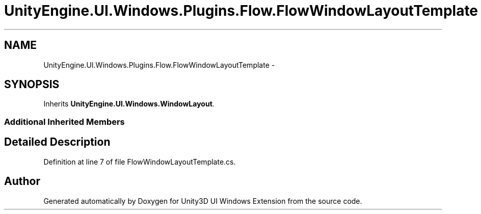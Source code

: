 .TH "UnityEngine.UI.Windows.Plugins.Flow.FlowWindowLayoutTemplate" 3 "Fri Apr 3 2015" "Version version 0.8a" "Unity3D UI Windows Extension" \" -*- nroff -*-
.ad l
.nh
.SH NAME
UnityEngine.UI.Windows.Plugins.Flow.FlowWindowLayoutTemplate \- 
.SH SYNOPSIS
.br
.PP
.PP
Inherits \fBUnityEngine\&.UI\&.Windows\&.WindowLayout\fP\&.
.SS "Additional Inherited Members"
.SH "Detailed Description"
.PP 
Definition at line 7 of file FlowWindowLayoutTemplate\&.cs\&.

.SH "Author"
.PP 
Generated automatically by Doxygen for Unity3D UI Windows Extension from the source code\&.
